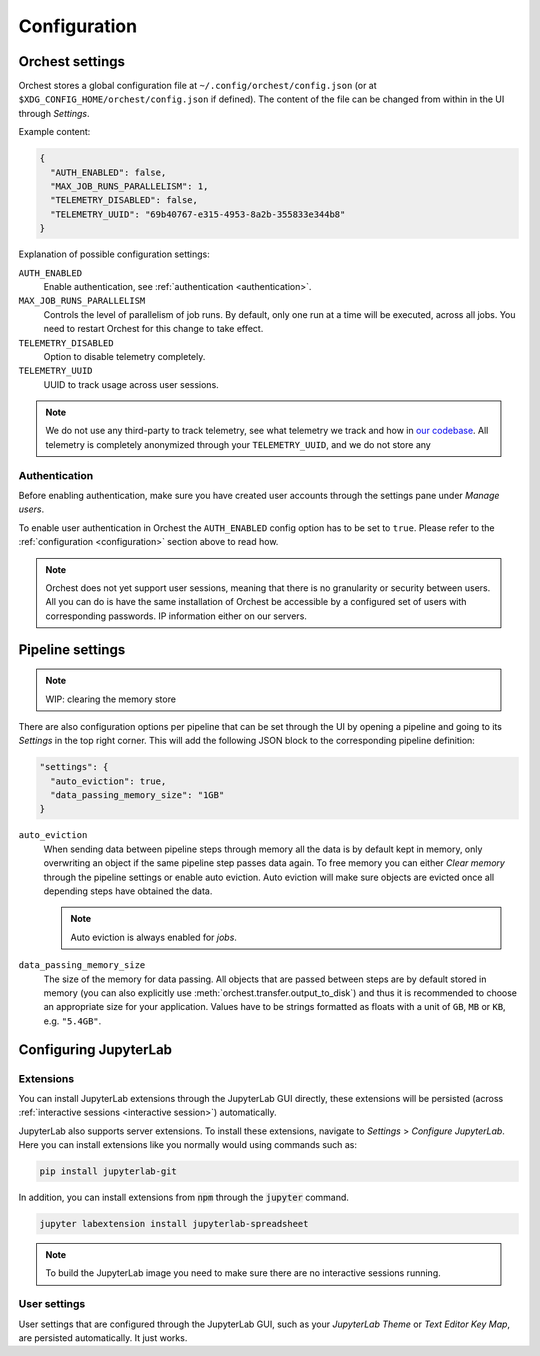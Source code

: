 .. _configuration:

Configuration
=============

Orchest settings
----------------
Orchest stores a global configuration file at ``~/.config/orchest/config.json`` (or at
``$XDG_CONFIG_HOME/orchest/config.json`` if defined). The content of the file can be changed from
within in the UI through *Settings*.

Example content:

.. code-block:: json

   {
     "AUTH_ENABLED": false,
     "MAX_JOB_RUNS_PARALLELISM": 1,
     "TELEMETRY_DISABLED": false,
     "TELEMETRY_UUID": "69b40767-e315-4953-8a2b-355833e344b8"
   }

Explanation of possible configuration settings:

``AUTH_ENABLED``
    Enable authentication, see :ref:`authentication <authentication>`.

``MAX_JOB_RUNS_PARALLELISM``
    Controls the level of parallelism of job runs. By default, only one
    run at a time will be executed, across all jobs. You need to restart
    Orchest for this change to take effect.

``TELEMETRY_DISABLED``
    Option to disable telemetry completely.

``TELEMETRY_UUID``
    UUID to track usage across user sessions.

.. note::
   We do not use any third-party to track telemetry, see what telemetry we track and how in `our
   codebase
   <https://github.com/orchest/orchest/blob/master/services/orchest-webserver/app/app/analytics.py>`_.
   All telemetry is completely anonymized through your ``TELEMETRY_UUID``, and we do not store any

.. _authentication:

Authentication
~~~~~~~~~~~~~~
Before enabling authentication, make sure you have created user accounts through the settings pane
under *Manage users*.

To enable user authentication in Orchest the ``AUTH_ENABLED`` config option has to be set to
``true``. Please refer to the :ref:`configuration <configuration>` section above to read how.

.. note::
   Orchest does not yet support user sessions, meaning that there is no granularity or security
   between users. All you can do is have the same installation of Orchest be accessible by a
   configured set of users with corresponding passwords.  IP information either on our servers.

.. _pipeline settings:

Pipeline settings
-----------------
.. note::
   WIP: clearing the memory store

There are also configuration options per pipeline that can be set through the UI by opening a
pipeline and going to its *Settings* in the top right corner. This will add the following JSON block
to the corresponding pipeline definition:

.. code-block:: text

   "settings": {
     "auto_eviction": true,
     "data_passing_memory_size": "1GB"
   }

``auto_eviction``
    When sending data between pipeline steps through memory all the data is by default kept in
    memory, only overwriting an object if the same pipeline step passes data again. To free memory
    you can either *Clear memory* through the pipeline settings or enable auto eviction. Auto
    eviction will make sure objects are evicted once all depending steps have obtained the data.

    .. note::
       Auto eviction is always enabled for *jobs*.

``data_passing_memory_size``
    The size of the memory for data passing. All objects that are passed between steps are by
    default stored in memory (you can also explicitly use :meth:`orchest.transfer.output_to_disk`)
    and thus it is recommended to choose an appropriate size for your application. Values have to be
    strings formatted as floats with a unit of ``GB``, ``MB`` or ``KB``, e.g. ``"5.4GB"``.

Configuring JupyterLab
----------------------

Extensions
~~~~~~~~~~
You can install JupyterLab extensions through the JupyterLab GUI directly, these extensions will be
persisted (across :ref:`interactive sessions <interactive session>`) automatically.

JupyterLab also supports server extensions. To install these extensions, navigate to *Settings* >
*Configure JupyterLab*. Here you can install extensions like you normally would using commands such
as:

.. code-block:: bash

   pip install jupyterlab-git

In addition, you can install extensions from :code:`npm` through the :code:`jupyter` command.

.. code-block:: bash

   jupyter labextension install jupyterlab-spreadsheet

.. note::

   To build the JupyterLab image you need to make sure there are no interactive sessions running.

User settings
~~~~~~~~~~~~~
User settings that are configured through the JupyterLab GUI, such as your *JupyterLab Theme* or
*Text Editor Key Map*, are persisted automatically. It just works.
